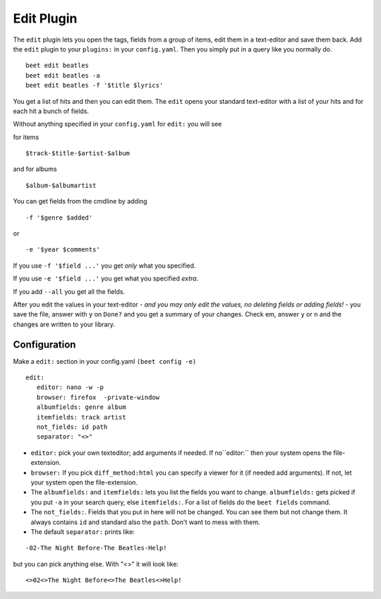 Edit Plugin
============
The ``edit`` plugin lets you open the tags, fields from a group of items, edit them in a text-editor and save them back.
Add the ``edit`` plugin to your ``plugins:`` in your ``config.yaml``. Then
you simply put in a query like you normally do.
::

     beet edit beatles
     beet edit beatles -a
     beet edit beatles -f '$title $lyrics'



You get a list of hits and then you can edit them. The ``edit`` opens your standard text-editor with a list of your hits and for each hit a bunch of fields.

Without anything specified in your ``config.yaml`` for ``edit:`` you will see

for items
::

    $track-$title-$artist-$album

and for albums
::

   $album-$albumartist

You can get fields from the cmdline by adding
::

    -f '$genre $added'

or

::

   -e '$year $comments'

If you use ``-f '$field ...'`` you get *only* what you specified.

If you use ``-e '$field ...'`` you get what you specified *extra*.

If you add ``--all`` you get all the fields.

After you edit the values in your text-editor - *and you may only edit the values, no deleting fields or adding fields!* - you save the file, answer with ``y`` on ``Done?`` and you get a summary of your changes. Check em, answer ``y`` or ``n`` and the changes are written to your library.

Configuration
-------------

Make a ``edit:`` section in your config.yaml ``(beet config -e)``
::

    edit:
       editor: nano -w -p
       browser: firefox  -private-window
       albumfields: genre album
       itemfields: track artist
       not_fields: id path
       separator: "<>"

* ``editor:`` pick your own texteditor; add arguments if needed. If no``editor:`` then your system opens the file-extension.

* ``browser:``
  If you pick ``diff_method:html`` you can specify a viewer for it (if needed add arguments). If not, let your system open the file-extension.

* The ``albumfields:`` and ``itemfields:`` lets you list the fields you want to change.
  ``albumfields:`` gets picked if you put ``-a`` in your search query, else ``itemfields:``. For a list of fields
  do the ``beet fields`` command.

* The ``not_fields:``. Fields that you put in here will not be changed. You can see them but not change them. It always contains ``id`` and standard also the ``path``.
  Don't want to mess with them.

* The default ``separator:`` prints like:

::

        -02-The Night Before-The Beatles-Help!

  
but you can pick anything else. With "<>" it will look like:
::

        <>02<>The Night Before<>The Beatles<>Help!
